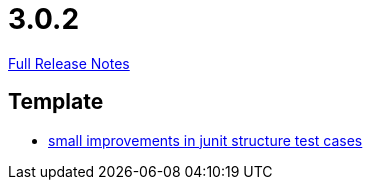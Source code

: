 // SPDX-FileCopyrightText: 2023 Artemis Changelog Contributors
//
// SPDX-License-Identifier: CC-BY-SA-4.0

= 3.0.2

link:https://github.com/ls1intum/Artemis/releases/tag/3.0.2[Full Release Notes]

== Template

* link:https://www.github.com/ls1intum/Artemis/commit/a972376af1c00d7732c9e980a65b9a32e98d0330/[small improvements in junit structure test cases]
